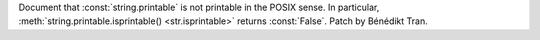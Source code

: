 Document that :const:`string.printable` is not printable in the POSIX sense.
In particular, :meth:`string.printable.isprintable() <str.isprintable>` returns
:const:`False`. Patch by Bénédikt Tran.
